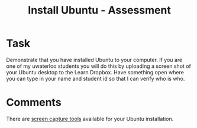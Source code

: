 #+TITLE: Install Ubuntu - Assessment

* Task
  
  Demonstrate that you have installed Ubuntu to your computer. If you are one of my uwaterloo students you will do this by uploading a screen shot of your Ubuntu desktop to the Learn Dropbox. Have something open where you can type in your name and student id so that I can verify who is who. 

* Comments
  
  There are [[https://linuxconfig.org/how-to-take-a-screenshot-on-ubuntu-20-04-focal-fossa-linux][screen capture tools]] available for your Ubuntu installation.

